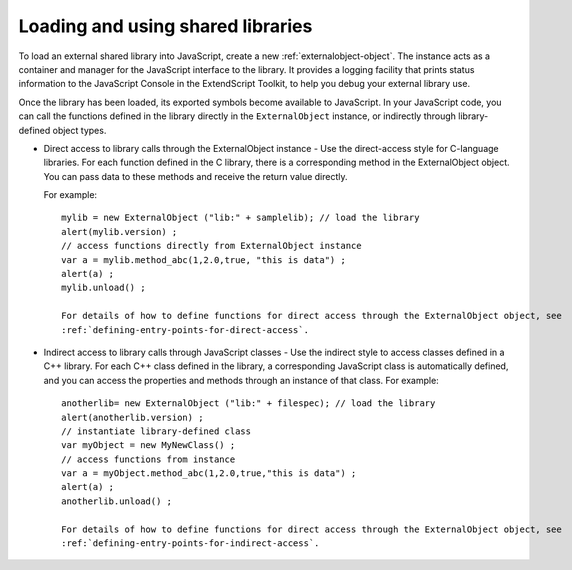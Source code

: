 .. _loading-and-using-shared-libraries:

Loading and using shared libraries
==================================
To load an external shared library into JavaScript, create a new :ref:`externalobject-object`. The instance acts as
a container and manager for the JavaScript interface to the library. It provides a logging facility that prints
status information to the JavaScript Console in the ExtendScript Toolkit, to help you debug your external
library use.

Once the library has been loaded, its exported symbols become available to JavaScript. In your JavaScript
code, you can call the functions defined in the library directly in the ``ExternalObject`` instance, or indirectly
through library-defined object types.

- Direct access to library calls through the ExternalObject instance - Use the direct-access style
  for C-language libraries. For each function defined in the C library, there is a corresponding method in
  the ExternalObject object. You can pass data to these methods and receive the return value directly.

  For example::

    mylib = new ExternalObject ("lib:" + samplelib); // load the library
    alert(mylib.version) ;
    // access functions directly from ExternalObject instance
    var a = mylib.method_abc(1,2.0,true, "this is data") ;
    alert(a) ;
    mylib.unload() ;

    For details of how to define functions for direct access through the ExternalObject object, see
    :ref:`defining-entry-points-for-direct-access`.

- Indirect access to library calls through JavaScript classes - Use the indirect style to access classes
  defined in a C++ library. For each C++ class defined in the library, a corresponding JavaScript class is automatically defined,
  and you can access the properties and methods through an instance of that class. For example::

    anotherlib= new ExternalObject ("lib:" + filespec); // load the library
    alert(anotherlib.version) ;
    // instantiate library-defined class
    var myObject = new MyNewClass() ;
    // access functions from instance
    var a = myObject.method_abc(1,2.0,true,"this is data") ;
    alert(a) ;
    anotherlib.unload() ;

    For details of how to define functions for direct access through the ExternalObject object, see
    :ref:`defining-entry-points-for-indirect-access`.
